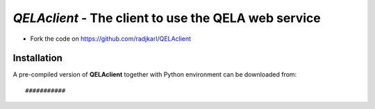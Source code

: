 ======================================================
*QELAclient* - The client to use the QELA web service
======================================================

.. image:: https://img.shields.io/badge/License-GPLv3-red.svg
.. image:: https://img.shields.io/badge/python-3.6-green.svg


- Fork the code on `<https://github.com/radjkarl/QELAclient>`_



Installation
^^^^^^^^^^^^

A pre-compiled version of **QELAclient** together with Python environment can 
be downloaded from::

    ###########
